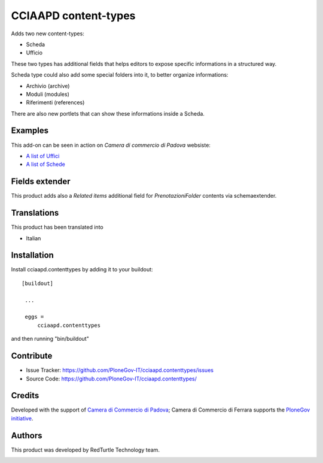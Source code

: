 .. This README is meant for consumption by humans and pypi. Pypi can render rst files so please do not use Sphinx features.
   If you want to learn more about writing documentation, please check out: http://docs.plone.org/about/documentation_styleguide_addons.html
   This text does not appear on pypi or github. It is a comment.

==============================================================================
CCIAAPD content-types
==============================================================================

Adds two new content-types:

- Scheda
- Ufficio

These two types has additional fields that helps editors to expose specific informations
in a structured way.

Scheda type could also add some special folders into it, to better organize informations:

- Archivio (archive)
- Moduli (modules)
- Riferimenti (references)
 
There are also new portlets that can show these informations inside a Scheda.

Examples
--------

This add-on can be seen in action on `Camera di commercio di Padova` websiste:

- `A list of Uffici`__
- `A list of Schede`__

__ https://www.pd.camcom.it/camera-commercio/contatti-PEC
__ https://www.pd.camcom.it/tutela-impresa-e-consumatore


Fields extender
---------------

This product adds also a `Related items` additional field for `PrenotazioniFolder`
contents via schemaextender.


Translations
------------

This product has been translated into

- Italian


Installation
------------

Install cciaapd.contenttypes by adding it to your buildout::

   [buildout]

    ...

    eggs =
        cciaapd.contenttypes


and then running "bin/buildout"


Contribute
----------

- Issue Tracker: https://github.com/PloneGov-IT/cciaapd.contenttypes/issues
- Source Code: https://github.com/PloneGov-IT/cciaapd.contenttypes/

Credits
-------

Developed with the support of `Camera di Commercio di Padova`__;
Camera di Commercio di Ferrara supports the `PloneGov initiative`__.

.. image:: https://www.pd.camcom.it/logo.png
   :alt: CCIAA Padova - logo

__ https://www.pd.camcom.it
__ http://www.plonegov.it/

Authors
-------

This product was developed by RedTurtle Technology team.

.. image:: http://www.redturtle.it/redturtle_banner.png
   :alt: RedTurtle Technology Site
   :target: http://www.redturtle.it/
